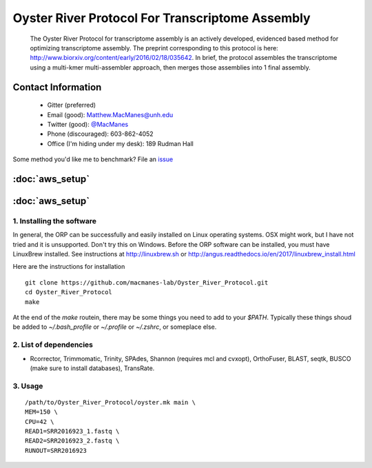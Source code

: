 ==============================================
Oyster River Protocol For Transcriptome Assembly
==============================================

    The Oyster River Protocol for transcriptome assembly is an actively developed, evidenced based method for optimizing transcriptome assembly. The preprint corresponding to this protocol is here: http://www.biorxiv.org/content/early/2016/02/18/035642.
    In brief, the protocol assembles the transcriptome using a multi-kmer multi-assembler approach, then merges those assemblies into 1 final assembly.

--------------------------------------------------
Contact Information
--------------------------------------------------

    - Gitter (preferred) |ImageLink|_
    - Email (good): Matthew.MacManes@unh.edu
    - Twitter (good):  `@MacManes <http://twitter.com/macmanes>`_
    - Phone (discouraged): 603-862-4052
    - Office (I'm hiding under my desk): 189 Rudman Hall

Some method you'd like me to benchmark? File an `issue <https://github.com/macmanes-lab/Oyster_River_Protocol/issues>`_

.. |ImageLink| image:: https://badges.gitter.im/macmanes-lab/Oyster_River_Protocol.svg
.. _ImageLink: https://gitter.im/macmanes-lab/Oyster_River_Protocol

--------------------------------------------------
 :doc:`aws_setup`
--------------------------------------------------

--------------------------------------------------
 :doc:`aws_setup`
--------------------------------------------------

1. Installing the software
-----------------------------------
In general, the ORP can be successfully and easily installed on Linux operating systems. OSX might work, but I have not tried and it is unsupported. Don't try this on Windows.
Before the ORP software can be installed, you must have LinuxBrew installed. See instructions at http://linuxbrew.sh or http://angus.readthedocs.io/en/2017/linuxbrew_install.html

Here are the instructions for installation
::

  git clone https://github.com/macmanes-lab/Oyster_River_Protocol.git
  cd Oyster_River_Protocol
  make

At the end of the `make` routein, there may be some things you need to add to your `$PATH`. Typically these things shoud be added to `~/.bash_profile` or `~/.profile` or `~/.zshrc`, or someplace else.

2. List of dependencies
------------------------

- Rcorrector, Trimmomatic, Trinity, SPAdes, Shannon (requires mcl and cvxopt), OrthoFuser, BLAST, seqtk, BUSCO (make sure to install databases), TransRate.

3. Usage
---------

::

    /path/to/Oyster_River_Protocol/oyster.mk main \
    MEM=150 \
    CPU=42 \
    READ1=SRR2016923_1.fastq \
    READ2=SRR2016923_2.fastq \
    RUNOUT=SRR2016923
